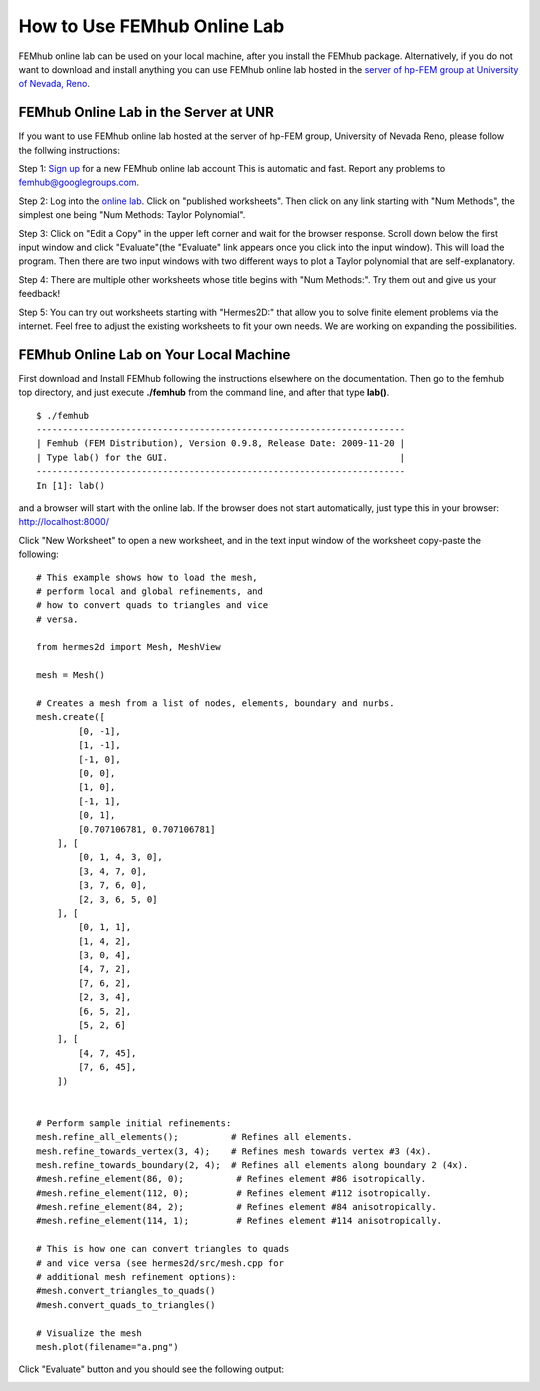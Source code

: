 How to Use FEMhub Online Lab
============================
FEMhub online lab can be used on your local machine, after you install the FEMhub package. Alternatively, if you do not want to download and install anything you can use FEMhub online lab hosted in the `server of hp-FEM group at University of Nevada, Reno <http://nb.femhub.org/>`_.

FEMhub Online Lab in the Server at UNR 
---------------------------------------------------------------
If you want to use FEMhub online lab hosted at the server of hp-FEM group, University of Nevada Reno,
please follow the follwing instructions:

Step 1: `Sign up <http://nb.femhub.org/register>`_ for a new FEMhub online lab account
This is automatic and fast. Report any problems to femhub@googlegroups.com.

Step 2: Log into the `online lab <http://nb.femhub.org/>`_. Click on "published worksheets". Then click on
any link starting with "Num Methods", the simplest one being "Num Methods:
Taylor Polynomial".

Step 3: Click on "Edit a Copy" in the upper left corner and wait for the
browser response. Scroll down below the first input window and click
"Evaluate"(the "Evaluate" link appears once you click into the input window).
This will load the program. Then there are two input windows with two different
ways to plot a Taylor polynomial that are self-explanatory.

Step 4: There are multiple other worksheets whose title begins with "Num
Methods:". Try them out and give us your feedback!

Step 5: You can try out worksheets starting with "Hermes2D:" that allow you to
solve finite element problems via the internet. Feel free to adjust the
existing worksheets to fit your own needs. We are working on expanding the
possibilities.


FEMhub Online Lab on Your Local Machine
---------------------------------------

First download and Install FEMhub following the instructions elsewhere on the documentation.
Then go to the femhub top directory, and just execute **./femhub** from the command line, 
and after that type **lab()**.
::
    $ ./femhub
    ----------------------------------------------------------------------
    | Femhub (FEM Distribution), Version 0.9.8, Release Date: 2009-11-20 |
    | Type lab() for the GUI.                                            |
    ----------------------------------------------------------------------
    In [1]: lab()

and a browser will start with the online lab. If the browser does not 
start automatically, just type this in your browser: http://localhost:8000/

.. image:: img/femhub_lab.png
   :align: center
   :width: 600
   :height: 400
   :alt: Screenshot of FEMhub Online Lab

Click "New Worksheet" to open a new worksheet, and in the text input window of the worksheet copy-paste the following:
::
  # This example shows how to load the mesh,
  # perform local and global refinements, and 
  # how to convert quads to triangles and vice 
  # versa. 

  from hermes2d import Mesh, MeshView

  mesh = Mesh()

  # Creates a mesh from a list of nodes, elements, boundary and nurbs.
  mesh.create([
          [0, -1],
          [1, -1],
          [-1, 0],
          [0, 0],
          [1, 0],
          [-1, 1],
          [0, 1],
          [0.707106781, 0.707106781]
      ], [
          [0, 1, 4, 3, 0],
          [3, 4, 7, 0],   
          [3, 7, 6, 0],
          [2, 3, 6, 5, 0]
      ], [
          [0, 1, 1],
          [1, 4, 2],
          [3, 0, 4],
          [4, 7, 2],
          [7, 6, 2],
          [2, 3, 4],
          [6, 5, 2],
          [5, 2, 6]
      ], [
          [4, 7, 45],
          [7, 6, 45],
      ])


  # Perform sample initial refinements:
  mesh.refine_all_elements();          # Refines all elements.
  mesh.refine_towards_vertex(3, 4);    # Refines mesh towards vertex #3 (4x).
  mesh.refine_towards_boundary(2, 4);  # Refines all elements along boundary 2 (4x).
  #mesh.refine_element(86, 0);          # Refines element #86 isotropically.
  #mesh.refine_element(112, 0);         # Refines element #112 isotropically.
  #mesh.refine_element(84, 2);          # Refines element #84 anisotropically.
  #mesh.refine_element(114, 1);         # Refines element #114 anisotropically.

  # This is how one can convert triangles to quads 
  # and vice versa (see hermes2d/src/mesh.cpp for 
  # additional mesh refinement options):
  #mesh.convert_triangles_to_quads()
  #mesh.convert_quads_to_triangles()

  # Visualize the mesh
  mesh.plot(filename="a.png")

Click "Evaluate" button and you should see the following output:

.. image:: img/meshonlab.png
   :align: center
   :width: 662
   :height: 742
   :alt: Screenshot of running an example on FEMhub online lab

